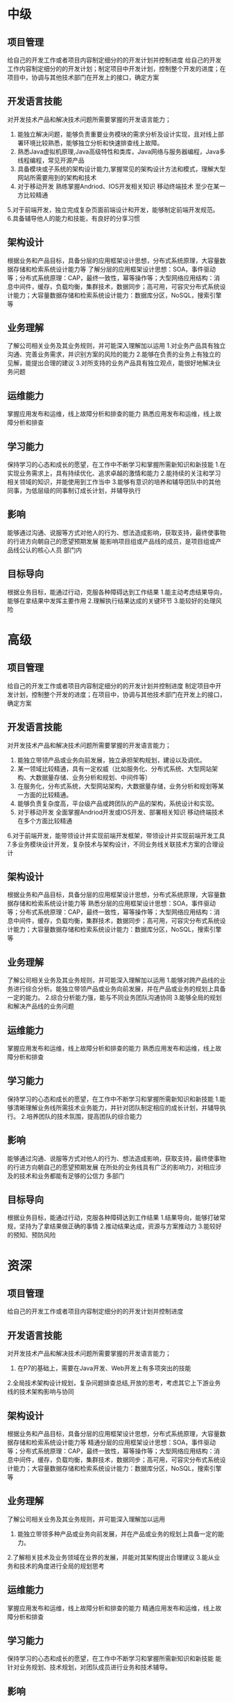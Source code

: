 * 中级
** 项目管理
给自己的开发工作或者项目内容制定细分的的开发计划并控制进度
给自己的开发工作内容制定细分的的开发计划；制定项目中开发计划，控制整个开发的进度；在项目中，协调与其他技术部门在开发上的接口，确定方案
** 开发语言技能
对开发技术产品和解决技术问题所需要掌握的开发语言能力；
1. 能独立解决问题，能够负责重要业务模块的需求分析及设计实现，且对线上部署环境比较熟悉，能够独立分析和快速排查线上故障。
2. 熟悉Java虚拟机原理,Java高级特性和类库，Java网络与服务器编程，Java多线程编程，常见开源产品
3. 具备模块或子系统的架构设计能力,掌握常见的架构设计方法和模式，理解大型网站所需要用到的架构和技术
4. 对于移动开发 熟练掌握Andriod、IOS开发相关知识 移动终端技术 至少在某一方比较精通
5.对于前端开发，独立完成复杂页面前端设计和开发，能够制定前端开发规范。
6.具备辅导他人的能力和技能，有良好的分享习惯
** 架构设计
根据业务和产品目标，具备分层的应用框架设计思想，分布式系统原理，大容量数据存储和检索系统设计能力等
了解分层的应用框架设计思想：SOA，事件驱动等；分布式系统原理：CAP，最终一致性，幂等操作等；大型网络应用结构：消息中间件，缓存，负载均衡，集群技术，数据同步；高可用，可容灾分布式系统设计能力；大容量数据存储和检索系统设计能力：数据库分区，NoSQL，搜索引擎等
** 业务理解
了解公司相关业务及其业务规则，并可能深入理解加以运用
1.对业务产品具有独立沟通、完善业务需求，并识别方案的风险的能力
2.能够在负责的业务上有独立的见解，能提出合理的建议
3.对所支持的业务产品具有独立观点，能很好地解决业务问题
** 运维能力
掌握应用发布和运维，线上故障分析和排查的能力
熟悉应用发布和运维，线上故障分析和排查
** 学习能力
保持学习的心态和成长的愿望，在工作中不断学习和掌握所需新知识和新技能
1.在实现业务需求上，具有持续优化、追求卓越的激情和能力
2.能持续的关注和学习相关领域的知识，并能使用到工作当中
3.能够有意识的培养和辅导团队中的其他同事，为低层级的同事制订成长计划，并辅导执行
** 影响
能够通过沟通、说服等方式对他人的行为、想法造成影响，获取支持，最终使事物的行进方向朝自己的愿望预期发展
能影响项目组或产品线的成员，是项目组或产品线公认的核心人员
部门内
** 目标导向
根据业务目标，能通过行动，克服各种障碍达到工作结果
1.能主动考虑结果导向，能够在拿结果中发挥主要作用
2.理解执行结果达成的关键环节
3.能较好的处理风险
* 高级
** 项目管理
给自己的开发工作或者项目内容制定细分的的开发计划并控制进度
制定项目中开发计划，控制整个开发的进度；在项目中，协调与其他技术部门在开发上的接口，确定方案
** 开发语言技能
对开发技术产品和解决技术问题所需要掌握的开发语言能力；
1. 能独立带领产品或业务向前发展，独立承担架构规划，建设以及调优。
2. 某一领域比较精通，具有一定权威（比如服务化、分布式系统、大型网站架构、大数据量存储、业务分析和规划、中间件等）
3. 在服务化，分布式系统，大型网站架构，大数据量存储，业务分析和规划等某一方面的比较精通。
4. 能够负责复杂度高，平台级产品或跨团队的产品的架构，系统设计和实现。
5. 对于移动开发 全面掌握Andriod开发或IOS开发、部署相关知识 移动终端技术 在多个方面比较精通
6.对于前端开发，能带领设计并实现前端开发框架，带领设计并实现前端开发工具
7.多业务模块设计开发，复杂技术与架构设计，不同业务线关联技术方案的合理设计
** 架构设计
根据业务和产品目标，具备分层的应用框架设计思想，分布式系统原理，大容量数据存储和检索系统设计能力等
熟悉分层的应用框架设计思想：SOA，事件驱动等；分布式系统原理：CAP，最终一致性，幂等操作等；大型网络应用结构：消息中间件，缓存，负载均衡，集群技术，数据同步；高可用，可容灾分布式系统设计能力；大容量数据存储和检索系统设计能力：数据库分区，NoSQL，搜索引擎等
** 业务理解
了解公司相关业务及其业务规则，并可能深入理解加以运用
1.能够对跨产品线的业务进行综合分析。能独立带领产品或业务向前发展，并在产品或业务的规划上具备一定的能力。
2.综合分析能力强，能与不同业务团队沟通协同
3.能够全局的规划和解决产品线的业务问题
** 运维能力
掌握应用发布和运维，线上故障分析和排查的能力
熟悉应用发布和运维，线上故障分析和排查
** 学习能力
保持学习的心态和成长的愿望，在工作中不断学习和掌握所需新知识和新技能
1.能够清晰理解业务线所需技术业务能力，并针对团队制定相应的成长计划，并辅导执行。
2.培养团队的技术氛围，提高团队的综合能力
** 影响
能够通过沟通、说服等方式对他人的行为、想法造成影响，获取支持，最终使事物的行进方向朝自己的愿望预期发展
在所处的业务线具有广泛的影响力，对相应涉及的技术和业务都能有足够的公信力
多部门
** 目标导向
根据业务目标，能通过行动，克服各种障碍达到工作结果
1.结果导向，能够打破常规，坚持为了拿结果做正确的事情
2.推动结果达成，资源与方案推动力
3.能较好的预知、预防风险
* 资深
** 项目管理
给自己的开发工作或者项目内容制定细分的的开发计划并控制进度
** 开发语言技能
对开发技术产品和解决技术问题所需要掌握的开发语言能力；
1. 在P7的基础上，需要在Java开发、Web开发上有多项突出的技能
2.全局技术架构设计规划，复杂问题排查总结,开放的思考，考虑其它上下游业务线的技术架构影响与协同
** 架构设计
根据业务和产品目标，具备分层的应用框架设计思想，分布式系统原理，大容量数据存储和检索系统设计能力等
精通分层的应用框架设计思想：SOA，事件驱动等；分布式系统原理：CAP，最终一致性，幂等操作等；大型网络应用结构：消息中间件，缓存，负载均衡，集群技术，数据同步；高可用，可容灾分布式系统设计能力；大容量数据存储和检索系统设计能力：数据库分区，NoSQL，搜索引擎等
** 业务理解
了解公司相关业务及其业务规则，并可能深入理解加以运用
1. 能独立带领多种产品或业务向前发展，并在产品或业务的规划上具备一定的能力。
2.了解相关技术及业务领域在业界的发展，并能对其架构提出合理建议
3.能从业务和技术的角度进行全局的规划思考
** 运维能力
掌握应用发布和运维，线上故障分析和排查的能力
精通应用发布和运维，线上故障分析和排查
** 学习能力
保持学习的心态和成长的愿望，在工作中不断学习和掌握所需新知识和新技能
能针对业务规划、技术规划，对团队成员进行业务和技术辅导。
** 影响
能够通过沟通、说服等方式对他人的行为、想法造成影响，获取支持，最终使事物的行进方向朝自己的愿望预期发展
网站或公司层面影响
** 目标导向
根据业务目标，能通过行动，克服各种障碍达到工作结果
1.能够对事情进行规划，并能通过推进规划的实施，达到预期的结果
2.规划预测与推动，有自己主导的产品，并产生价值
